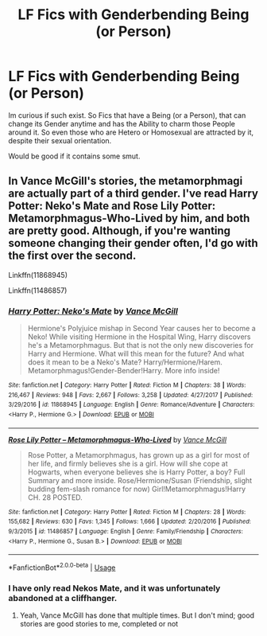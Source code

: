 #+TITLE: LF Fics with Genderbending Being (or Person)

* LF Fics with Genderbending Being (or Person)
:PROPERTIES:
:Author: Atomstern
:Score: 3
:DateUnix: 1533463702.0
:DateShort: 2018-Aug-05
:FlairText: Request
:END:
Im curious if such exist. So Fics that have a Being (or a Person), that can change its Gender anytime and has the Ability to charm those People around it. So even those who are Hetero or Homosexual are attracted by it, despite their sexual orientation.

Would be good if it contains some smut.


** In Vance McGill's stories, the metamorphmagi are actually part of a third gender. I've read Harry Potter: Neko's Mate and Rose Lily Potter: Metamorphmagus-Who-Lived by him, and both are pretty good. Although, if you're wanting someone changing their gender often, I'd go with the first over the second.

Linkffn(11868945)

Linkffn(11486857)
:PROPERTIES:
:Author: kayjayme813
:Score: 0
:DateUnix: 1533481553.0
:DateShort: 2018-Aug-05
:END:

*** [[https://www.fanfiction.net/s/11868945/1/][*/Harry Potter: Neko's Mate/*]] by [[https://www.fanfiction.net/u/670787/Vance-McGill][/Vance McGill/]]

#+begin_quote
  Hermione's Polyjuice mishap in Second Year causes her to become a Neko! While visiting Hermione in the Hospital Wing, Harry discovers he's a Metamorphmagus. But that is not the only new discoveries for Harry and Hermione. What will this mean for the future? And what does it mean to be a Neko's Mate? Harry/Hermione/Harem. Metamorphmagus!Gender-Bender!Harry. More info inside!
#+end_quote

^{/Site/:} ^{fanfiction.net} ^{*|*} ^{/Category/:} ^{Harry} ^{Potter} ^{*|*} ^{/Rated/:} ^{Fiction} ^{M} ^{*|*} ^{/Chapters/:} ^{38} ^{*|*} ^{/Words/:} ^{216,467} ^{*|*} ^{/Reviews/:} ^{948} ^{*|*} ^{/Favs/:} ^{2,667} ^{*|*} ^{/Follows/:} ^{3,258} ^{*|*} ^{/Updated/:} ^{4/27/2017} ^{*|*} ^{/Published/:} ^{3/29/2016} ^{*|*} ^{/id/:} ^{11868945} ^{*|*} ^{/Language/:} ^{English} ^{*|*} ^{/Genre/:} ^{Romance/Adventure} ^{*|*} ^{/Characters/:} ^{<Harry} ^{P.,} ^{Hermione} ^{G.>} ^{*|*} ^{/Download/:} ^{[[http://www.ff2ebook.com/old/ffn-bot/index.php?id=11868945&source=ff&filetype=epub][EPUB]]} ^{or} ^{[[http://www.ff2ebook.com/old/ffn-bot/index.php?id=11868945&source=ff&filetype=mobi][MOBI]]}

--------------

[[https://www.fanfiction.net/s/11486857/1/][*/Rose Lily Potter -- Metamorphmagus-Who-Lived/*]] by [[https://www.fanfiction.net/u/670787/Vance-McGill][/Vance McGill/]]

#+begin_quote
  Rose Potter, a Metamorphmagus, has grown up as a girl for most of her life, and firmly believes she is a girl. How will she cope at Hogwarts, when everyone believes she is Harry Potter, a boy? Full Summary and more inside. Rose/Hermione/Susan (Friendship, slight budding fem-slash romance for now) Girl!Metamorphmagus!Harry CH. 28 POSTED.
#+end_quote

^{/Site/:} ^{fanfiction.net} ^{*|*} ^{/Category/:} ^{Harry} ^{Potter} ^{*|*} ^{/Rated/:} ^{Fiction} ^{M} ^{*|*} ^{/Chapters/:} ^{28} ^{*|*} ^{/Words/:} ^{155,682} ^{*|*} ^{/Reviews/:} ^{630} ^{*|*} ^{/Favs/:} ^{1,345} ^{*|*} ^{/Follows/:} ^{1,666} ^{*|*} ^{/Updated/:} ^{2/20/2016} ^{*|*} ^{/Published/:} ^{9/3/2015} ^{*|*} ^{/id/:} ^{11486857} ^{*|*} ^{/Language/:} ^{English} ^{*|*} ^{/Genre/:} ^{Family/Friendship} ^{*|*} ^{/Characters/:} ^{<Harry} ^{P.,} ^{Hermione} ^{G.,} ^{Susan} ^{B.>} ^{*|*} ^{/Download/:} ^{[[http://www.ff2ebook.com/old/ffn-bot/index.php?id=11486857&source=ff&filetype=epub][EPUB]]} ^{or} ^{[[http://www.ff2ebook.com/old/ffn-bot/index.php?id=11486857&source=ff&filetype=mobi][MOBI]]}

--------------

*FanfictionBot*^{2.0.0-beta} | [[https://github.com/tusing/reddit-ffn-bot/wiki/Usage][Usage]]
:PROPERTIES:
:Author: FanfictionBot
:Score: 1
:DateUnix: 1533481568.0
:DateShort: 2018-Aug-05
:END:


*** I have only read Nekos Mate, and it was unfortunately abandoned at a cliffhanger.
:PROPERTIES:
:Author: Gamefinder2000
:Score: 1
:DateUnix: 1533489790.0
:DateShort: 2018-Aug-05
:END:

**** Yeah, Vance McGill has done that multiple times. But I don't mind; good stories are good stories to me, completed or not
:PROPERTIES:
:Author: kayjayme813
:Score: 2
:DateUnix: 1533508714.0
:DateShort: 2018-Aug-06
:END:
